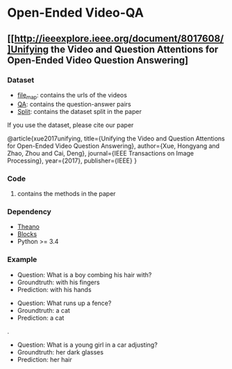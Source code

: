 #+OPTION: ^:nil
* Open-Ended Video-QA

** [[http://ieeexplore.ieee.org/document/8017608/]Unifying the Video and Question Attentions for Open-Ended Video Question Answering]

*** Dataset
- [[./dataset/file_map.tsv][file_map]]: contains the urls of the videos
- [[./dataset/QA.tsv][QA]]: contains the question-answer pairs
- [[./dataset/split][Split]]: contains the dataset split in the paper

If you use the dataset, please cite our paper 

@article{xue2017unifying,
  title={Unifying the Video and Question Attentions for Open-Ended Video Question Answering},
  author={Xue, Hongyang and Zhao, Zhou and Cai, Deng},
  journal={IEEE Transactions on Image Processing},
  year={2017},
  publisher={IEEE}
}

*** Code
**** contains the methods in the paper

*** Dependency
- [[https://github.com/Theano][Theano]]
- [[https://github.com/mila-udem/blocks][Blocks]]
- Python >= 3.4

*** Example

[[./examples/117791.gif]] 
- Question: What is a boy combing his hair with?
- Groundtruth: with his fingers
- Prediction: with his hands

[[./examples/076306.gif]]
- Question: What runs up a fence?
- Groundtruth: a cat
- Prediction: a cat

.[[/examples/112935.gif]]
- Question: What is a young girl in a car adjusting?
- Groundtruth: her dark glasses
- Prediction: her hair
